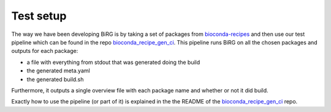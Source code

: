 Test setup
==========

The way we have been developing BiRG is by taking a set of packages from `bioconda-recipes <https://github.com/bioconda/bioconda-recipes>`_ and then use our test pipeline which can be found in the repo `bioconda_recipe_gen_ci <https://github.com/birgorg/bioconda_recipe_gen_ci>`_.
This pipeline runs BiRG on all the chosen packages and outputs for each package:

- a file with everything from stdout that was generated doing the build
- the generated meta.yaml
- the generated build.sh

Furthermore, it outputs a single overview file with each package name and whether or not it did build.

Exactly how to use the pipeline (or part of it) is explained in the the README of the `bioconda_recipe_gen_ci <https://github.com/birgorg/bioconda_recipe_gen_ci>`_ repo.



